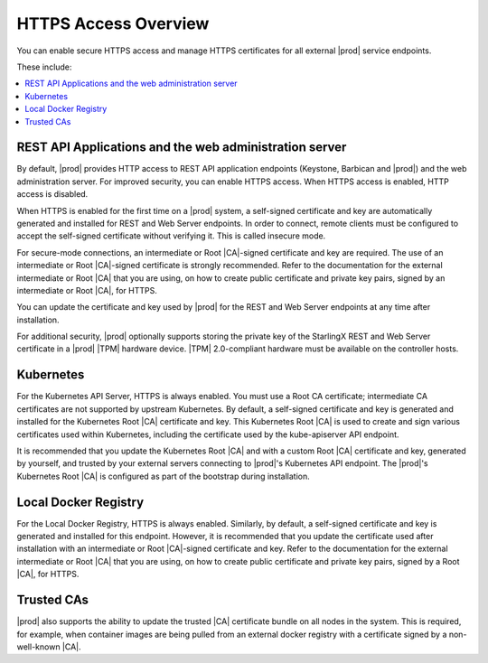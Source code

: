 
.. ddq1552672412979
.. _https-access-overview:

=====================
HTTPS Access Overview
=====================

You can enable secure HTTPS access and manage HTTPS certificates for all
external |prod| service endpoints.

These include:


.. _https-access-overview-ul-eyn-5ln-gjb:

.. contents::
   :local:
   :depth: 1

.. _https-access-overview-section-N10048-N10024-N10001:

-------------------------------------------------------
REST API Applications and the web administration server
-------------------------------------------------------

By default, |prod| provides HTTP access to REST API application endpoints
\(Keystone, Barbican and |prod|\) and the web administration server. For
improved security, you can enable HTTPS access. When HTTPS access is
enabled, HTTP access is disabled.

When HTTPS is enabled for the first time on a |prod| system, a self-signed
certificate and key are automatically generated and installed for
REST and Web Server endpoints. In order to connect, remote clients must be
configured to accept the self-signed certificate without verifying it. This
is called insecure mode.

For secure-mode connections, an intermediate or Root |CA|-signed certificate
and key are required. The use of an intermediate or Root |CA|-signed
certificate is strongly recommended. Refer to the documentation for the
external intermediate or Root |CA| that you are using, on how to create public
certificate and private key pairs, signed by an intermediate or Root |CA|, for
HTTPS.

You can update the certificate and key used by |prod| for the
REST and Web Server endpoints at any time after installation.

For additional security, |prod| optionally supports storing the private key
of the StarlingX REST and Web Server certificate in a |prod| |TPM| hardware
device. |TPM| 2.0-compliant hardware must be available on the controller
hosts.


.. _https-access-overview-section-N1004F-N10024-N10001:

----------
Kubernetes
----------

For the Kubernetes API Server, HTTPS is always enabled. You must use a Root CA
certificate; intermediate CA certificates are not supported by upstream
Kubernetes. By default, a self-signed certificate and key is generated and
installed for the Kubernetes Root |CA| certificate and key. This Kubernetes
Root |CA| is used to create and sign various certificates used within
Kubernetes, including the certificate used by the kube-apiserver API endpoint.

It is recommended that you update the Kubernetes Root |CA| and with a custom
Root |CA| certificate and key, generated by yourself, and trusted by your
external servers connecting to |prod|'s Kubernetes API endpoint. The |prod|'s
Kubernetes Root |CA| is configured as part of the bootstrap during
installation.


.. _https-access-overview-section-N10094-N10024-N10001:

---------------------
Local Docker Registry
---------------------

For the Local Docker Registry, HTTPS is always enabled. Similarly, by default,
a self-signed certificate and key is generated and installed for this endpoint.
However, it is recommended that you update the certificate used after
installation with an intermediate or Root |CA|-signed certificate and key.
Refer to the documentation for the external intermediate or Root |CA| that you
are using, on how to create public certificate and private key pairs, signed by
a Root |CA|, for HTTPS.


.. _https-access-overview-section-N10086-N10024-N10001:

-----------
Trusted CAs
-----------

|prod| also supports the ability to update the trusted |CA| certificate
bundle on all nodes in the system. This is required, for example, when
container images are being pulled from an external docker registry with a
certificate signed by a non-well-known |CA|.

